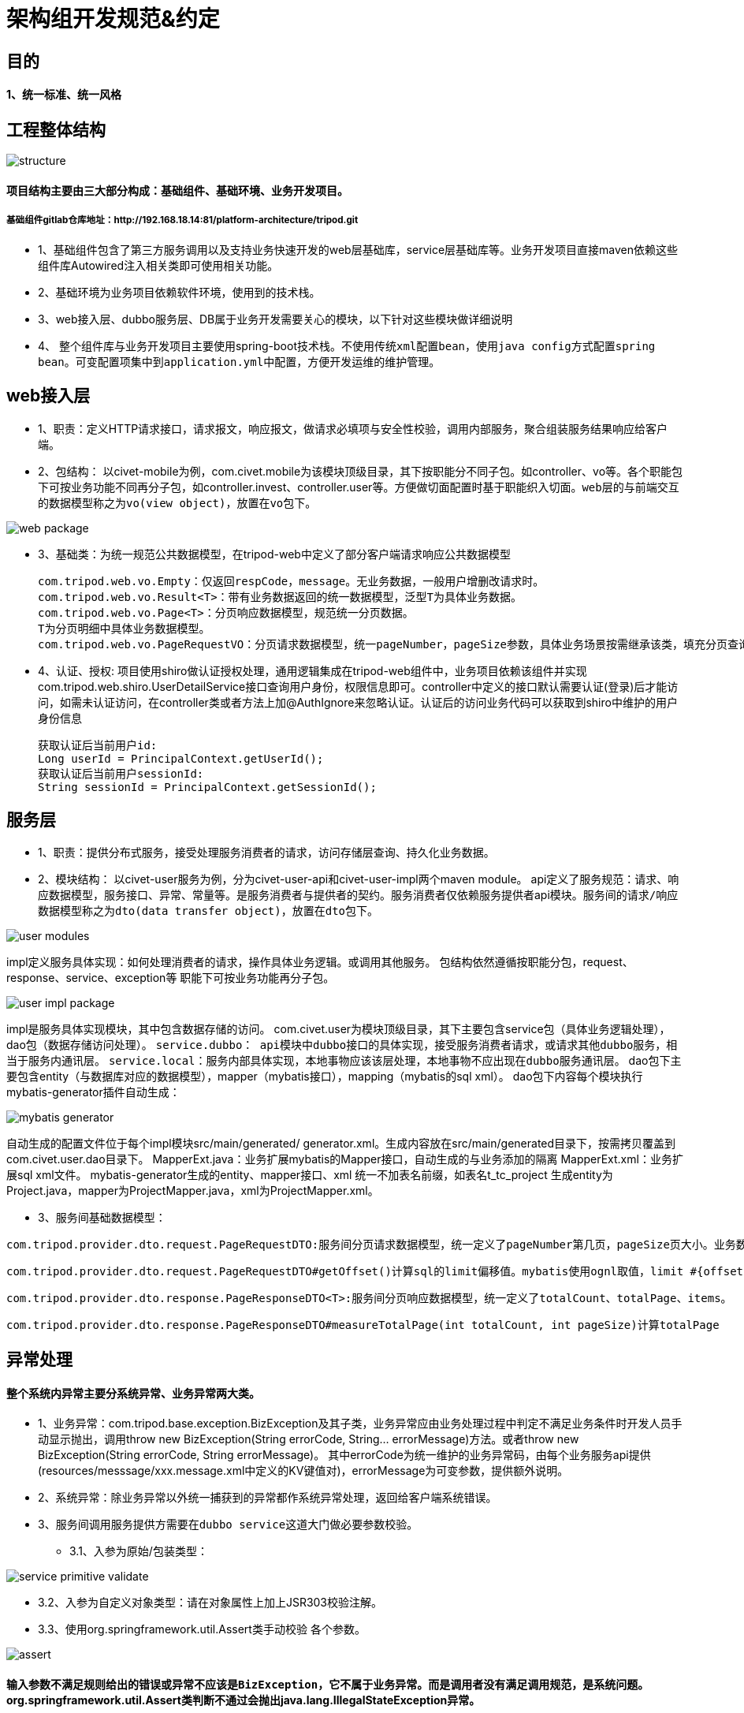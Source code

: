 = 架构组开发规范&约定

== 目的

==== 1、统一标准、统一风格

== 工程整体结构
image::images/structure.png[]

==== 项目结构主要由三大部分构成：基础组件、基础环境、业务开发项目。
===== 基础组件gitlab仓库地址：http://192.168.18.14:81/platform-architecture/tripod.git

* 1、基础组件包含了第三方服务调用以及支持业务快速开发的web层基础库，service层基础库等。业务开发项目直接maven依赖这些组件库Autowired注入相关类即可使用相关功能。
* 2、基础环境为业务项目依赖软件环境，使用到的技术栈。
* 3、web接入层、dubbo服务层、DB属于业务开发需要关心的模块，以下针对这些模块做详细说明
* 4、	整个组件库与业务开发项目主要使用spring-boot技术栈。[red]`不使用传统xml配置bean，使用java config方式配置spring bean。可变配置项集中到application.yml中配置，方便开发运维的维护管理。`

== web接入层
* 1、职责：定义HTTP请求接口，请求报文，响应报文，做请求必填项与安全性校验，调用内部服务，聚合组装服务结果响应给客户端。
* 2、包结构：
以civet-mobile为例，com.civet.mobile为该模块顶级目录，其下按职能分不同子包。如controller、vo等。各个职能包下可按业务功能不同再分子包，如controller.invest、controller.user等。方便做切面配置时基于职能织入切面。[red]`web层的与前端交互的数据模型称之为vo(view object)，放置在vo包下。`

image::images/web-package.png[]

* 3、基础类：为统一规范公共数据模型，在tripod-web中定义了部分客户端请求响应公共数据模型
[source,java,indent=0]
com.tripod.web.vo.Empty：仅返回respCode，message。无业务数据，一般用户增删改请求时。
com.tripod.web.vo.Result<T>：带有业务数据返回的统一数据模型，泛型T为具体业务数据。
com.tripod.web.vo.Page<T>：分页响应数据模型，规范统一分页数据。
T为分页明细中具体业务数据模型。
com.tripod.web.vo.PageRequestVO：分页请求数据模型，统一pageNumber，pageSize参数，具体业务场景按需继承该类，填充分页查询其他参数。
* 4、认证、授权: 项目使用shiro做认证授权处理，通用逻辑集成在tripod-web组件中，业务项目依赖该组件并实现com.tripod.web.shiro.UserDetailService接口查询用户身份，权限信息即可。controller中定义的接口默认需要认证(登录)后才能访问，如需未认证访问，在controller类或者方法上加@AuthIgnore来忽略认证。认证后的访问业务代码可以获取到shiro中维护的用户身份信息
[source,java]
获取认证后当前用户id:
Long userId = PrincipalContext.getUserId();
获取认证后当前用户sessionId:
String sessionId = PrincipalContext.getSessionId();

== 服务层
* 1、职责：提供分布式服务，接受处理服务消费者的请求，访问存储层查询、持久化业务数据。
* 2、模块结构：
以civet-user服务为例，分为civet-user-api和civet-user-impl两个maven module。
api定义了服务规范：请求、响应数据模型，服务接口、异常、常量等。是服务消费者与提供者的契约。服务消费者仅依赖服务提供者api模块。[red]`服务间的请求/响应数据模型称之为dto(data transfer object)，放置在dto包下。`

image::images/user-modules.jpg[]

impl定义服务具体实现：如何处理消费者的请求，操作具体业务逻辑。或调用其他服务。
包结构依然遵循按职能分包，request、response、service、exception等
职能下可按业务功能再分子包。

image::images/user-impl-package.jpg[]

impl是服务具体实现模块，其中包含数据存储的访问。
com.civet.user为模块顶级目录，其下主要包含service包（具体业务逻辑处理），dao包（数据存储访问处理）。
[red]`service.dubbo： api模块中dubbo接口的具体实现，接受服务消费者请求，或请求其他dubbo服务，相当于服务内通讯层。`
[red]`service.local：服务内部具体实现，本地事物应该该层处理，本地事物不应出现在dubbo服务通讯层。`
dao包下主要包含entity（与数据库对应的数据模型），mapper（mybatis接口），mapping（mybatis的sql xml）。
dao包下内容每个模块执行mybatis-generator插件自动生成：

image::images/mybatis-generator.jpg[]

自动生成的配置文件位于每个impl模块src/main/generated/ generator.xml。生成内容放在src/main/generated目录下，按需拷贝覆盖到com.civet.user.dao目录下。
MapperExt.java：业务扩展mybatis的Mapper接口，自动生成的与业务添加的隔离
MapperExt.xml：业务扩展sql xml文件。
mybatis-generator生成的entity、mapper接口、xml 统一不加表名前缀，如表名t_tc_project 生成entity为Project.java，mapper为ProjectMapper.java，xml为ProjectMapper.xml。

* 3、服务间基础数据模型：

[source,java]
com.tripod.provider.dto.request.PageRequestDTO:服务间分页请求数据模型，统一定义了pageNumber第几页，pageSize页大小。业务数据模型有额外参数请继承该类，添加额外属性。

[source,java]
com.tripod.provider.dto.request.PageRequestDTO#getOffset()计算sql的limit偏移值。mybatis使用ognl取值，limit #{offset}, 10 会调用getOffset()方法

[source,java]
com.tripod.provider.dto.response.PageResponseDTO<T>:服务间分页响应数据模型，统一定义了totalCount、totalPage、items。

[source,java]
com.tripod.provider.dto.response.PageResponseDTO#measureTotalPage(int totalCount, int pageSize)计算totalPage

== 异常处理

==== 整个系统内异常主要分系统异常、业务异常两大类。
* 1、业务异常：com.tripod.base.exception.BizException及其子类，业务异常应由业务处理过程中判定不满足业务条件时开发人员手动显示抛出，调用throw new BizException(String errorCode, String... errorMessage)方法。或者throw new BizException(String errorCode, String errorMessage)。
其中errorCode为统一维护的业务异常码，由每个业务服务api提供(resources/messsage/xxx.message.xml中定义的KV键值对)，errorMessage为可变参数，提供额外说明。

* 2、系统异常：除业务异常以外统一捕获到的异常都作系统异常处理，返回给客户端系统错误。

* 3、[red]`服务间调用服务提供方需要在dubbo service这道大门做必要参数校验。`

** 3.1、入参为原始/包装类型：

image::images/service-primitive-validate.jpg[]

** 3.2、入参为自定义对象类型：请在对象属性上加上JSR303校验注解。

** 3.3、使用org.springframework.util.Assert类手动校验
各个参数。

image::images/assert.jpg[]

==== [red]`输入参数不满足规则给出的错误或异常不应该是BizException，它不属于业务异常。而是调用者没有满足调用规范，是系统问题。` org.springframework.util.Assert类判断不通过会抛出java.lang.IllegalStateException异常。


== 日期时间处理

* 1、日期时间运算：Jodatime
* 2、日期时间格式化：FastDateFormat

